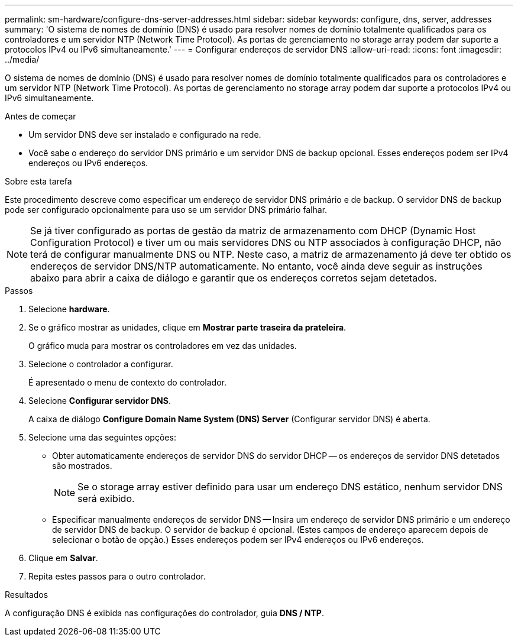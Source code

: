 ---
permalink: sm-hardware/configure-dns-server-addresses.html 
sidebar: sidebar 
keywords: configure, dns, server, addresses 
summary: 'O sistema de nomes de domínio (DNS) é usado para resolver nomes de domínio totalmente qualificados para os controladores e um servidor NTP (Network Time Protocol). As portas de gerenciamento no storage array podem dar suporte a protocolos IPv4 ou IPv6 simultaneamente.' 
---
= Configurar endereços de servidor DNS
:allow-uri-read: 
:icons: font
:imagesdir: ../media/


[role="lead"]
O sistema de nomes de domínio (DNS) é usado para resolver nomes de domínio totalmente qualificados para os controladores e um servidor NTP (Network Time Protocol). As portas de gerenciamento no storage array podem dar suporte a protocolos IPv4 ou IPv6 simultaneamente.

.Antes de começar
* Um servidor DNS deve ser instalado e configurado na rede.
* Você sabe o endereço do servidor DNS primário e um servidor DNS de backup opcional. Esses endereços podem ser IPv4 endereços ou IPv6 endereços.


.Sobre esta tarefa
Este procedimento descreve como especificar um endereço de servidor DNS primário e de backup. O servidor DNS de backup pode ser configurado opcionalmente para uso se um servidor DNS primário falhar.

[NOTE]
====
Se já tiver configurado as portas de gestão da matriz de armazenamento com DHCP (Dynamic Host Configuration Protocol) e tiver um ou mais servidores DNS ou NTP associados à configuração DHCP, não terá de configurar manualmente DNS ou NTP. Neste caso, a matriz de armazenamento já deve ter obtido os endereços de servidor DNS/NTP automaticamente. No entanto, você ainda deve seguir as instruções abaixo para abrir a caixa de diálogo e garantir que os endereços corretos sejam detetados.

====
.Passos
. Selecione *hardware*.
. Se o gráfico mostrar as unidades, clique em *Mostrar parte traseira da prateleira*.
+
O gráfico muda para mostrar os controladores em vez das unidades.

. Selecione o controlador a configurar.
+
É apresentado o menu de contexto do controlador.

. Selecione *Configurar servidor DNS*.
+
A caixa de diálogo *Configure Domain Name System (DNS) Server* (Configurar servidor DNS) é aberta.

. Selecione uma das seguintes opções:
+
** Obter automaticamente endereços de servidor DNS do servidor DHCP -- os endereços de servidor DNS detetados são mostrados.
+
[NOTE]
====
Se o storage array estiver definido para usar um endereço DNS estático, nenhum servidor DNS será exibido.

====
** Especificar manualmente endereços de servidor DNS -- Insira um endereço de servidor DNS primário e um endereço de servidor DNS de backup. O servidor de backup é opcional. (Estes campos de endereço aparecem depois de selecionar o botão de opção.) Esses endereços podem ser IPv4 endereços ou IPv6 endereços.


. Clique em *Salvar*.
. Repita estes passos para o outro controlador.


.Resultados
A configuração DNS é exibida nas configurações do controlador, guia *DNS / NTP*.
